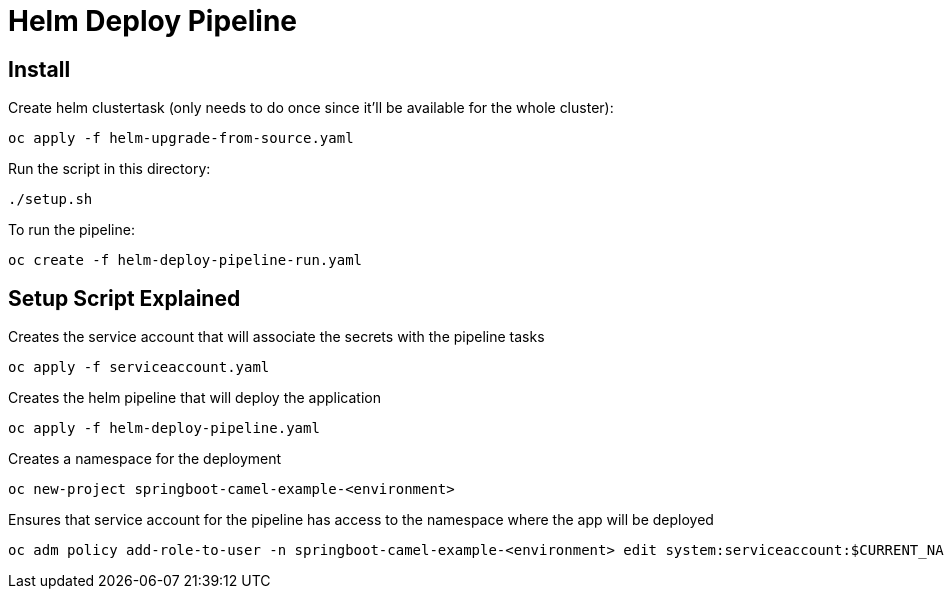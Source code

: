 = Helm Deploy Pipeline

== Install

Create helm clustertask (only needs to do once since it'll be available for the whole cluster):
[source, yaml]
oc apply -f helm-upgrade-from-source.yaml

Run the script in this directory:
[source,]
----
./setup.sh
----

To run the pipeline:
[source,]
----
oc create -f helm-deploy-pipeline-run.yaml
----

== Setup Script Explained

Creates the service account that will associate the secrets with the pipeline tasks
[source, yaml]
oc apply -f serviceaccount.yaml

Creates the helm pipeline that will deploy the application
[source, yaml]
oc apply -f helm-deploy-pipeline.yaml

Creates a namespace for the deployment
[source, yaml]
oc new-project springboot-camel-example-<environment>

Ensures that service account for the pipeline has access to the namespace where the app will be deployed
[source, yaml]
oc adm policy add-role-to-user -n springboot-camel-example-<environment> edit system:serviceaccount:$CURRENT_NAMSPACE:deploy-bot
